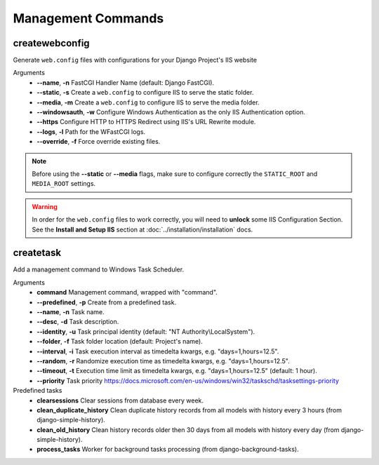 
Management Commands
===================

createwebconfig
---------------

Generate ``web.config`` files with configurations for your Django Project's IIS website

Arguments
    * **--name**, **-n** FastCGI Handler Name (default: Django FastCGI).
    * **--static**, **-s** Create a ``web.config`` to configure IIS to serve the static folder.
    * **--media**, **-m** Create a ``web.config`` to configure IIS to serve the media folder.
    * **--windowsauth**, **-w** Configure Windows Authentication as the only IIS Authentication option.
    * **--https** Configure HTTP to HTTPS Redirect using IIS's URL Rewrite module.
    * **--logs**, **-l** Path for the WFastCGI logs.
    * **--override**, **-f** Force override existing files.

.. note::
    Before using the **--static** or **--media** flags, make sure to configure correctly the ``STATIC_ROOT`` and ``MEDIA_ROOT`` settings.

.. warning::
    In order for the ``web.config`` files to work correctly, you will need to **unlock** some IIS Configuration Section.
    See the **Install and Setup IIS** section at :doc:`../installation/installation` docs.

createtask
----------

Add a management command to Windows Task Scheduler.

Arguments
    * **command** Management command, wrapped with "command".
    * **--predefined**, **-p** Create from a predefined task.
    * **--name**, **-n** Task name.
    * **--desc**, **-d** Task description.
    * **--identity**, **-u** Task principal identity (default: "NT Authority\\LocalSystem").
    * **--folder**, **-f** Task folder location (default: Project's name).
    * **--interval**, **-i** Task execution interval as timedelta kwargs, e.g. "days=1,hours=12.5".
    * **--random**, **-r** Randomize execution time as timedelta kwargs, e.g. "days=1,hours=12.5".
    * **--timeout**, **-t** Execution time limit as timedelta kwargs, e.g. "days=1,hours=12.5" (default: 1 hour).
    * **--priority** Task priority https://docs.microsoft.com/en-us/windows/win32/taskschd/tasksettings-priority

Predefined tasks
    * **clearsessions** Clear sessions from database every week.
    * **clean_duplicate_history** Clean duplicate history records from all models with history every 3 hours (from django-simple-history).
    * **clean_old_history** Clean history records older then 30 days from all models with history every day (from django-simple-history).
    * **process_tasks** Worker for background tasks processing (from django-background-tasks).
